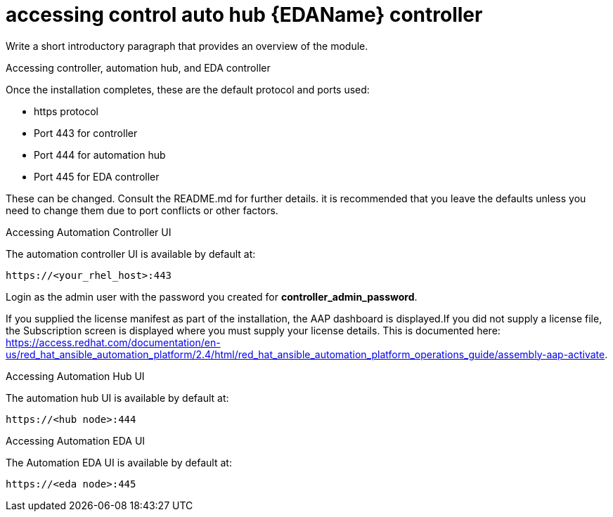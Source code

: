 :_content-type: REFERENCE

[id="accessing-control-auto-hub-eda-control_{context}"]
= accessing control auto hub {EDAName} controller

[role="_abstract"]
Write a short introductory paragraph that provides an overview of the module.

Accessing controller, automation hub, and EDA controller

Once the installation completes, these are the default protocol and ports used:

* https protocol

* Port 443 for controller

* Port 444 for automation hub

* Port 445 for EDA controller

These can be changed. Consult the README.md for further details. it is recommended that you leave the defaults unless you need to change them due to port conflicts or other factors.

.Accessing Automation Controller UI

The automation controller UI is available by default at:

----
https://<your_rhel_host>:443
----

Login as the admin user with the password you created for *controller_admin_password*.

If you supplied the license manifest as part of the installation, the AAP dashboard is displayed.If you did not supply a license file, the Subscription screen is displayed where you must supply your license details. This is documented here: https://access.redhat.com/documentation/en-us/red_hat_ansible_automation_platform/2.4/html/red_hat_ansible_automation_platform_operations_guide/assembly-aap-activate. 

.Accessing Automation Hub UI

The automation hub UI is available by default at:
----
https://<hub node>:444
----

.Accessing Automation EDA UI

The Automation EDA UI is available by default at:
----
https://<eda node>:445
----
